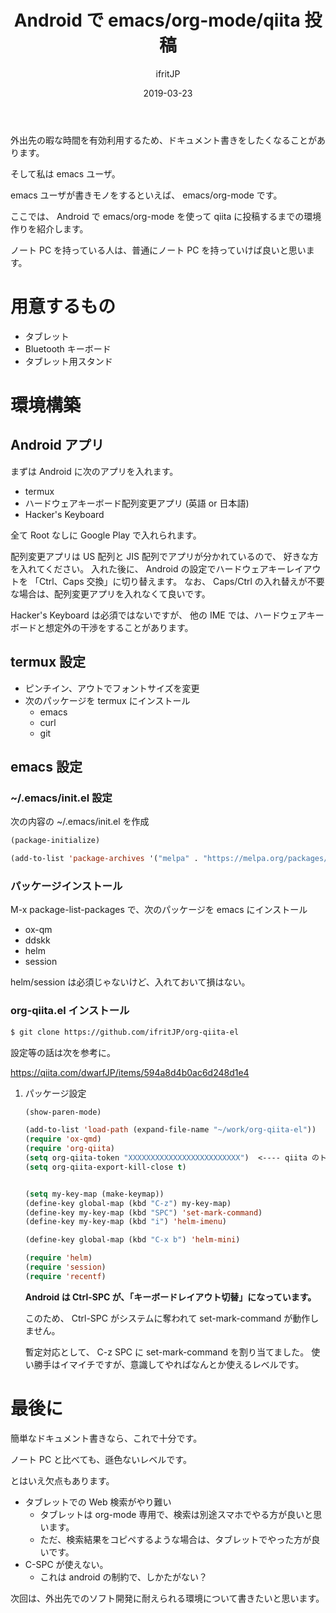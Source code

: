 #+TITLE: Android で emacs/org-mode/qiita 投稿
#+DATE: 2019-03-23
# -*- coding:utf-8 -*-
#+LAYOUT: post
#+TAGS: emacs org qiita
#+AUTHOR: ifritJP
#+STARTUP: nofold
#+OPTIONS: ^:{}

外出先の暇な時間を有効利用するため、ドキュメント書きをしたくなることがあります。

そして私は emacs ユーザ。

emacs ユーザが書きモノをするといえば、 emacs/org-mode です。

ここでは、 Android で emacs/org-mode を使って qiita に投稿するまでの環境作りを紹介します。

ノート PC を持っている人は、普通にノート PC を持っていけば良いと思います。

* 用意するもの

- タブレット
- Bluetooth キーボード
- タブレット用スタンド

* 環境構築

** Android アプリ

まずは Android に次のアプリを入れます。
  
- termux
- ハードウェアキーボード配列変更アプリ (英語 or 日本語)
- Hacker's Keyboard  

全て Root なしに Google Play で入れられます。

配列変更アプリは US 配列と JIS 配列でアプリが分かれているので、
好きな方を入れてください。
入れた後に、 Android の設定でハードウェアキーレイアウトを
「Ctrl、Caps 交換」に切り替えます。
なお、 Caps/Ctrl の入れ替えが不要な場合は、配列変更アプリを入れなくて良いです。

Hacker's Keyboard は必須ではないですが、
他の IME では、ハードウェアキーボードと想定外の干渉をすることがあります。

** termux 設定

- ピンチイン、アウトでフォントサイズを変更
- 次のパッケージを termux にインストール
  - emacs
  - curl
  - git

** emacs 設定

*** ~/.emacs/init.el 設定

次の内容の ~/.emacs/init.el を作成
    
#+BEGIN_SRC lisp
(package-initialize)

(add-to-list 'package-archives '("melpa" . "https://melpa.org/packages/"))
#+END_SRC

*** パッケージインストール

M-x package-list-packages で、次のパッケージを emacs にインストール

- ox-qm
- ddskk
- helm
- session

helm/session は必須じゃないけど、入れておいて損はない。

*** org-qiita.el インストール

#+BEGIN_SRC txt
$ git clone https://github.com/ifritJP/org-qiita-el
#+END_SRC

設定等の話は次を参考に。

<https://qiita.com/dwarfJP/items/594a8d4b0ac6d248d1e4>


**** パッケージ設定

#+BEGIN_SRC lisp
(show-paren-mode)

(add-to-list 'load-path (expand-file-name "~/work/org-qiita-el"))
(require 'ox-qmd)
(require 'org-qiita)
(setq org-qiita-token "XXXXXXXXXXXXXXXXXXXXXXXXX")  <---- qiita のトークン (org-qiita.el の説明参考)
(setq org-qiita-export-kill-close t)


(setq my-key-map (make-keymap))
(define-key global-map (kbd "C-z") my-key-map)
(define-key my-key-map (kbd "SPC") 'set-mark-command)
(define-key my-key-map (kbd "i") 'helm-imenu)

(define-key global-map (kbd "C-x b") 'helm-mini)

(require 'helm)
(require 'session)
(require 'recentf)
#+END_SRC

*Android は Ctrl-SPC が、「キーボードレイアウト切替」になっています。*

このため、 Ctrl-SPC がシステムに奪われて set-mark-command が動作しません。

暫定対応として、 C-z SPC に set-mark-command を割り当てました。
使い勝手はイマイチですが、意識してやればなんとか使えるレベルです。


* 最後に

簡単なドキュメント書きなら、これで十分です。

ノート PC と比べても、遜色ないレベルです。

とはいえ欠点もあります。

- タブレットでの Web 検索がやり難い
  - タブレットは org-mode 専用で、検索は別途スマホでやる方が良いと思います。
  - ただ、検索結果をコピペするような場合は、タブレットでやった方が良いです。
- C-SPC が使えない。
  - これは android の制約で、しかたがない？
    

次回は、外出先でのソフト開発に耐えられる環境について書きたいと思います。

